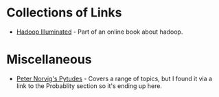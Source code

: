 #+BEGIN_COMMENT
.. title: Data Source Links
.. slug: data-source-links
.. date: 2018-12-04 12:55:36 UTC-08:00
.. tags: links,data
.. category: Data
.. link: 
.. description: A collection of collections of links to related in some way to data.
.. type: text

#+END_COMMENT
#+OPTIONS: ^:{}
#+TOC: headlines 1
* Collections of Links
  - [[https://hadoopilluminated.com/hadoop_illuminated/Public_Bigdata_Sets.html][Hadoop Illuminated]] - Part of an online book about hadoop.
* Miscellaneous
  - [[https://github.com/norvig/pytudes][Peter Norvig's Pytudes]] - Covers a range of topics, but I found it via a link to the Probablity section so it's ending up here.
